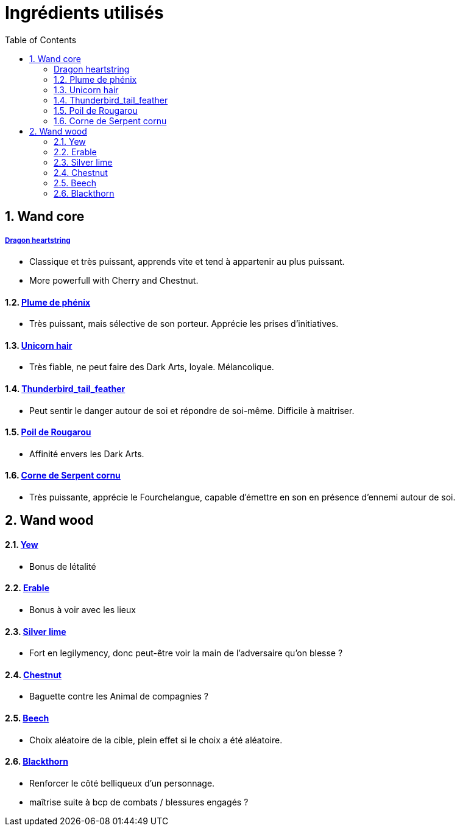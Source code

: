 :experimental:
:source-highlighter: pygments
:data-uri:
:icons: font

:toc:
:numbered:

= Ingrédients utilisés

== Wand core

===== http://harrypotter.wikia.com/wiki/Dragon_heartstring[Dragon heartstring]

* Classique et très puissant, apprends vite et tend à appartenir au plus puissant.
* More powerfull with Cherry and Chestnut.

==== http://harrypotter.wikia.com/wiki/Phoenix_feather[Plume de phénix]

* Très puissant, mais sélective de son porteur. Apprécie les prises d'initiatives.

==== http://harrypotter.wikia.com/wiki/Unicorn_hair[Unicorn hair]

* Très fiable, ne peut faire des Dark Arts, loyale. Mélancolique.

==== http://harrypotter.wikia.com/wiki/Thunderbird_tail_feather[Thunderbird_tail_feather]

* Peut sentir le danger autour de soi et répondre de soi-même. Difficile à maitriser.

==== http://harrypotter.wikia.com/wiki/Rougarou_hair[Poil de Rougarou]

* Affinité envers les Dark Arts.

==== http://harrypotter.wikia.com/wiki/Horned_Serpent_horn[Corne de Serpent cornu]

* Très puissante, apprécie le Fourchelangue, capable d'émettre en son en présence d'ennemi autour de soi.

== Wand wood

==== http://harrypotter.wikia.com/wiki/Yew[Yew]

* Bonus de létalité

==== http://harrypotter.wikia.com/wiki/Maple[Erable]

* Bonus à voir avec les lieux

==== http://harrypotter.wikia.com/wiki/Silver_lime[Silver lime]

* Fort en legilymency, donc peut-être voir la main de l'adversaire qu'on blesse ?

==== http://harrypotter.wikia.com/wiki/Chestnut_(tree)[Chestnut]

* Baguette contre les Animal de compagnies ?

==== http://harrypotter.wikia.com/wiki/Beech[Beech]

* Choix aléatoire de la cible, plein effet si le choix a été aléatoire.

==== http://harrypotter.wikia.com/wiki/Blackthorn[Blackthorn]

* Renforcer le côté belliqueux d'un personnage.
* maîtrise suite à bcp de combats / blessures engagés ?

